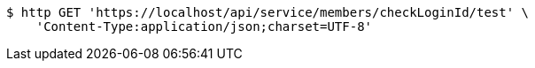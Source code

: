 [source,bash]
----
$ http GET 'https://localhost/api/service/members/checkLoginId/test' \
    'Content-Type:application/json;charset=UTF-8'
----